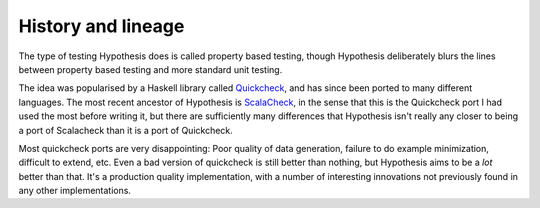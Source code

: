 ===================
History and lineage
===================

The type of testing Hypothesis does is called property based testing, though
Hypothesis deliberately blurs the lines between property based testing and more
standard unit testing.

The idea was popularised by a Haskell library called `Quickcheck
<https://wiki.haskell.org/Introduction_to_QuickCheck2>`_, and has since been
ported to many different languages. The most recent ancestor
of Hypothesis is `ScalaCheck <http://scalacheck.org/>`_, in the sense that this is
the Quickcheck port I had used the most before writing it, but there are
sufficiently many differences that Hypothesis isn't really any closer to being a
port of Scalacheck than it is a port of Quickcheck.

Most quickcheck ports are very disappointing: Poor quality of data generation,
failure to do example minimization, difficult to extend, etc. Even a bad
version of quickcheck is still better than nothing, but Hypothesis aims to be
a *lot* better than that. It's a production quality implementation, with a
number of interesting innovations not previously found in any other
implementations.
